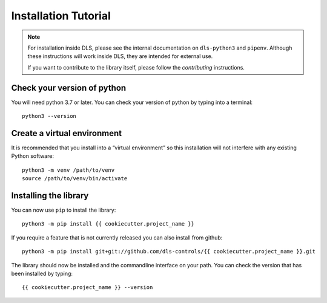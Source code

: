 Installation Tutorial
=====================

.. note::

    For installation inside DLS, please see the internal documentation on
    ``dls-python3`` and ``pipenv``. Although these instructions will work
    inside DLS, they are intended for external use.

    If you want to contribute to the library itself, please follow
    the `contributing` instructions.


Check your version of python
----------------------------

You will need python 3.7 or later. You can check your version of python by
typing into a terminal::

    python3 --version


Create a virtual environment
----------------------------

It is recommended that you install into a “virtual environment” so this
installation will not interfere with any existing Python software::

    python3 -m venv /path/to/venv
    source /path/to/venv/bin/activate


Installing the library
----------------------

You can now use ``pip`` to install the library::

    python3 -m pip install {{ cookiecutter.project_name }}

If you require a feature that is not currently released you can also install
from github::

    python3 -m pip install git+git://github.com/dls-controls/{{ cookiecutter.project_name }}.git

The library should now be installed and the commandline interface on your path.
You can check the version that has been installed by typing::

    {{ cookiecutter.project_name }} --version
